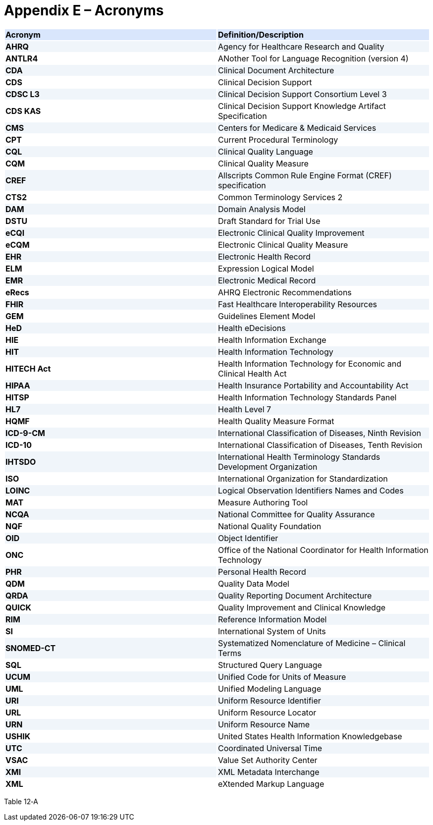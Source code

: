 [[appendix-e-acronyms]]
= Appendix E – Acronyms
:page-layout: current
:sectnums:
:sectanchors:
:toc:

[[table-12-a]]
[cols=",",options="header",]
{set:cellbgcolor:#D9E6FC}
|==============================================================================
^|*Acronym* ^|*Definition/Description*
|*AHRQ* {set:cellbgcolor:#F0F5FA}|Agency for Healthcare Research and Quality
|*ANTLR4* {set:cellbgcolor:white}|ANother Tool for Language Recognition (version 4)
|*CDA* {set:cellbgcolor:#F0F5FA}|Clinical Document Architecture
|*CDS* {set:cellbgcolor:white}|Clinical Decision Support
|*CDSC L3* {set:cellbgcolor:#F0F5FA}|Clinical Decision Support Consortium Level 3
|*CDS KAS* {set:cellbgcolor:white}|Clinical Decision Support Knowledge Artifact Specification
|*CMS* {set:cellbgcolor:#F0F5FA}|Centers for Medicare & Medicaid Services
|*CPT* {set:cellbgcolor:white}|Current Procedural Terminology
|*CQL* {set:cellbgcolor:#F0F5FA}|Clinical Quality Language
|*CQM* {set:cellbgcolor:white}|Clinical Quality Measure
|*CREF* {set:cellbgcolor:#F0F5FA}|Allscripts Common Rule Engine Format (CREF) specification
|*CTS2* {set:cellbgcolor:white}|Common Terminology Services 2
|*DAM* {set:cellbgcolor:#F0F5FA}|Domain Analysis Model
|*DSTU* {set:cellbgcolor:white}|Draft Standard for Trial Use
|*eCQI* {set:cellbgcolor:#F0F5FA}|Electronic Clinical Quality Improvement
|*eCQM* {set:cellbgcolor:white}|Electronic Clinical Quality Measure
|*EHR* {set:cellbgcolor:#F0F5FA}|Electronic Health Record
|*ELM* {set:cellbgcolor:white}|Expression Logical Model
|*EMR* {set:cellbgcolor:#F0F5FA}|Electronic Medical Record
|*eRecs* {set:cellbgcolor:white}|AHRQ Electronic Recommendations
|*FHIR* {set:cellbgcolor:#F0F5FA}|Fast Healthcare Interoperability Resources
|*GEM* {set:cellbgcolor:white}|Guidelines Element Model
|*HeD* {set:cellbgcolor:#F0F5FA}|Health eDecisions
|*HIE* {set:cellbgcolor:white}|Health Information Exchange
|*HIT* {set:cellbgcolor:#F0F5FA}|Health Information Technology
|*HITECH Act* {set:cellbgcolor:white} |Health Information Technology for Economic and Clinical Health Act
|*HIPAA* {set:cellbgcolor:#F0F5FA}|Health Insurance Portability and Accountability Act
|*HITSP* {set:cellbgcolor:white}|Health Information Technology Standards Panel
|*HL7* {set:cellbgcolor:#F0F5FA}|Health Level 7
|*HQMF* {set:cellbgcolor:white}|Health Quality Measure Format
|*ICD-9-CM* {set:cellbgcolor:#F0F5FA}|International Classification of Diseases, Ninth Revision
|*ICD-10* {set:cellbgcolor:white}|International Classification of Diseases, Tenth Revision
|*IHTSDO* {set:cellbgcolor:#F0F5FA}|International Health Terminology Standards Development Organization
|*ISO* {set:cellbgcolor:white}|International Organization for Standardization
|*LOINC* {set:cellbgcolor:#F0F5FA}|Logical Observation Identifiers Names and Codes
|*MAT* {set:cellbgcolor:white}|Measure Authoring Tool
|*NCQA* {set:cellbgcolor:#F0F5FA}|National Committee for Quality Assurance
|*NQF* {set:cellbgcolor:white}|National Quality Foundation
|*OID* {set:cellbgcolor:#F0F5FA}|Object Identifier
|*ONC* {set:cellbgcolor:white}|Office of the National Coordinator for Health Information Technology
|*PHR* {set:cellbgcolor:#F0F5FA}|Personal Health Record
|*QDM* {set:cellbgcolor:white}|Quality Data Model
|*QRDA* {set:cellbgcolor:#F0F5FA}|Quality Reporting Document Architecture
|*QUICK* {set:cellbgcolor:white}|Quality Improvement and Clinical Knowledge
|*RIM* {set:cellbgcolor:#F0F5FA}|Reference Information Model
|*SI* {set:cellbgcolor:white}|International System of Units
|*SNOMED-CT* {set:cellbgcolor:#F0F5FA}|Systematized Nomenclature of Medicine – Clinical Terms
|*SQL* {set:cellbgcolor:white}|Structured Query Language
|*UCUM* {set:cellbgcolor:#F0F5FA}|Unified Code for Units of Measure
|*UML* {set:cellbgcolor:white}|Unified Modeling Language
|*URI* {set:cellbgcolor:#F0F5FA}|Uniform Resource Identifier
|*URL* {set:cellbgcolor:white}|Uniform Resource Locator
|*URN* {set:cellbgcolor:#F0F5FA}|Uniform Resource Name
|*USHIK* {set:cellbgcolor:white}|United States Health Information Knowledgebase
|*UTC* {set:cellbgcolor:#F0F5FA}|Coordinated Universal Time
|*VSAC* {set:cellbgcolor:white}|Value Set Authority Center
|*XMI* {set:cellbgcolor:#F0F5FA}|XML Metadata Interchange
|*XML* {set:cellbgcolor:white}|eXtended Markup Language
|==============================================================================

Table 12‑A

